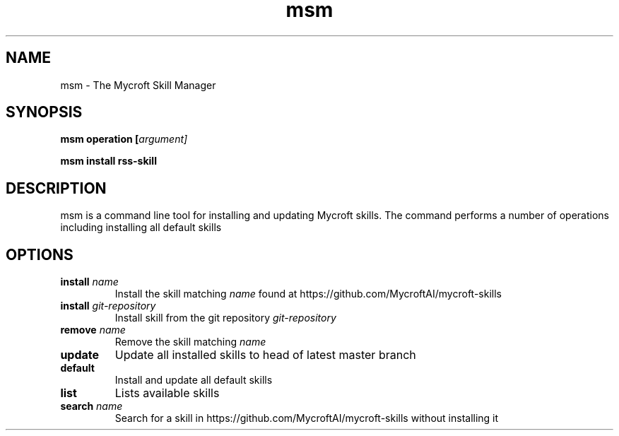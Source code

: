 .TH msm 1 "2017-08-09" "" "Mycroft Skill Manager"
.SH NAME
msm \- The Mycroft Skill Manager
.SH SYNOPSIS
.B msm
\fBoperation [\fIargument]

.B msm
\fBinstall \fBrss-skill

.SH DESCRIPTION
msm is a command line tool for installing and updating Mycroft skills. The command performs a number of operations including installing all default skills

.SH OPTIONS
.TP
\fBinstall \fIname\fR
Install the skill matching \fIname\fR found at https://github.com/MycroftAI/mycroft-skills
.TP
\fBinstall \fIgit-repository\fR
Install skill from the git repository \fIgit-repository\fR
.TP
\fBremove \fIname\fR
Remove the skill matching \fIname\fR
.TP
\fBupdate\fR
Update all installed skills to head of latest master branch
.TP
\fBdefault
Install and update all default skills
.TP
\fBlist
Lists available skills
.TP
\fBsearch \fIname\fR
Search for a skill in https://github.com/MycroftAI/mycroft-skills without installing it
.TP
